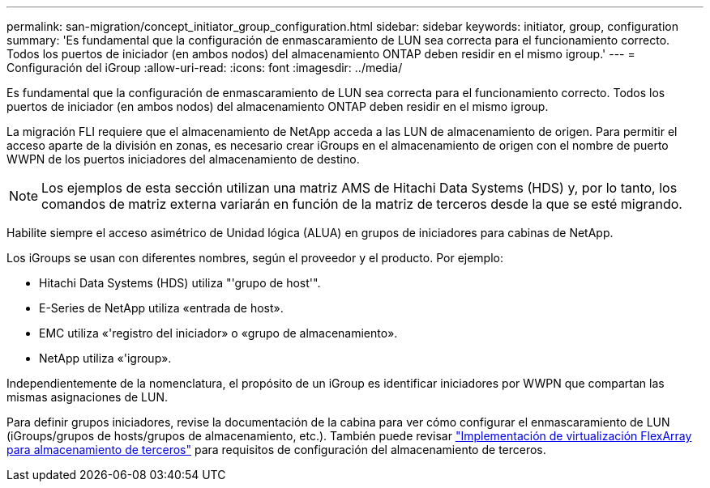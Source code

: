 ---
permalink: san-migration/concept_initiator_group_configuration.html 
sidebar: sidebar 
keywords: initiator, group, configuration 
summary: 'Es fundamental que la configuración de enmascaramiento de LUN sea correcta para el funcionamiento correcto. Todos los puertos de iniciador (en ambos nodos) del almacenamiento ONTAP deben residir en el mismo igroup.' 
---
= Configuración del iGroup
:allow-uri-read: 
:icons: font
:imagesdir: ../media/


[role="lead"]
Es fundamental que la configuración de enmascaramiento de LUN sea correcta para el funcionamiento correcto. Todos los puertos de iniciador (en ambos nodos) del almacenamiento ONTAP deben residir en el mismo igroup.

La migración FLI requiere que el almacenamiento de NetApp acceda a las LUN de almacenamiento de origen. Para permitir el acceso aparte de la división en zonas, es necesario crear iGroups en el almacenamiento de origen con el nombre de puerto WWPN de los puertos iniciadores del almacenamiento de destino.


NOTE: Los ejemplos de esta sección utilizan una matriz AMS de Hitachi Data Systems (HDS) y, por lo tanto, los comandos de matriz externa variarán en función de la matriz de terceros desde la que se esté migrando.

Habilite siempre el acceso asimétrico de Unidad lógica (ALUA) en grupos de iniciadores para cabinas de NetApp.

Los iGroups se usan con diferentes nombres, según el proveedor y el producto. Por ejemplo:

* Hitachi Data Systems (HDS) utiliza "'grupo de host'".
* E-Series de NetApp utiliza «entrada de host».
* EMC utiliza «'registro del iniciador» o «grupo de almacenamiento».
* NetApp utiliza «'igroup».


Independientemente de la nomenclatura, el propósito de un iGroup es identificar iniciadores por WWPN que compartan las mismas asignaciones de LUN.

Para definir grupos iniciadores, revise la documentación de la cabina para ver cómo configurar el enmascaramiento de LUN (iGroups/grupos de hosts/grupos de almacenamiento, etc.). También puede revisar https://docs.netapp.com/us-en/ontap-flexarray/implement-third-party/index.html["Implementación de virtualización FlexArray para almacenamiento de terceros"] para requisitos de configuración del almacenamiento de terceros.
